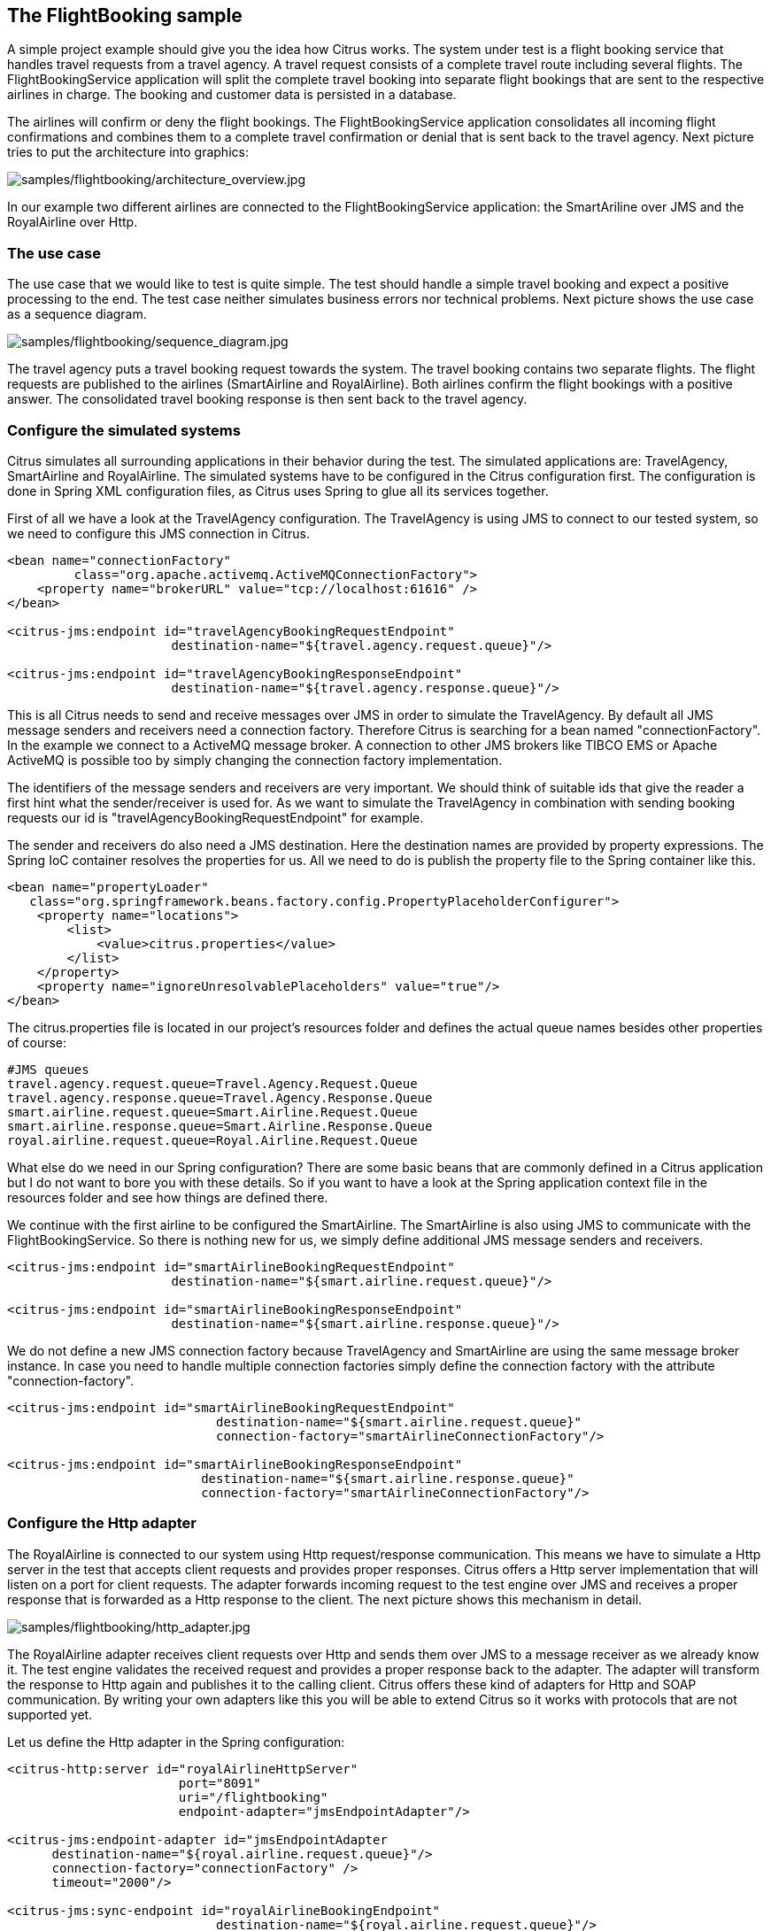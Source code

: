 [[samples-flightbooking]]
== The FlightBooking sample

A simple project example should give you the idea how Citrus works. The system under test is a flight booking service that handles travel requests from a travel agency. A travel request consists of a complete travel route including several flights. The FlightBookingService application will split the complete travel booking into separate flight bookings that are sent to the respective airlines in charge. The booking and customer data is persisted in a database.

The airlines will confirm or deny the flight bookings. The FlightBookingService application consolidates all incoming flight confirmations and combines them to a complete travel confirmation or denial that is sent back to the travel agency. Next picture tries to put the architecture into graphics:

image:samples/flightbooking/architecture_overview.jpg[samples/flightbooking/architecture_overview.jpg]

In our example two different airlines are connected to the FlightBookingService application: the SmartAriline over JMS and the RoyalAirline over Http.

[[flightbooking-use-case]]
=== The use case

The use case that we would like to test is quite simple. The test should handle a simple travel booking and expect a positive processing to the end. The test case neither simulates business errors nor technical problems. Next picture shows the use case as a sequence diagram.

image:samples/flightbooking/sequence_diagram.jpg[samples/flightbooking/sequence_diagram.jpg]

The travel agency puts a travel booking request towards the system. The travel booking contains two separate flights. The flight requests are published to the airlines (SmartAirline and RoyalAirline). Both airlines confirm the flight bookings with a positive answer. The consolidated travel booking response is then sent back to the travel agency.

[[flightbooking-simulated-systems]]
=== Configure the simulated systems

Citrus simulates all surrounding applications in their behavior during the test. The simulated applications are: TravelAgency, SmartAirline and RoyalAirline. The simulated systems have to be configured in the Citrus configuration first. The configuration is done in Spring XML configuration files, as Citrus uses Spring to glue all its services together.

First of all we have a look at the TravelAgency configuration. The TravelAgency is using JMS to connect to our tested system, so we need to configure this JMS connection in Citrus.

[source,xml]
----
<bean name="connectionFactory" 
         class="org.apache.activemq.ActiveMQConnectionFactory">
    <property name="brokerURL" value="tcp://localhost:61616" />
</bean>

<citrus-jms:endpoint id="travelAgencyBookingRequestEndpoint"
                      destination-name="${travel.agency.request.queue}"/>

<citrus-jms:endpoint id="travelAgencyBookingResponseEndpoint"
                      destination-name="${travel.agency.response.queue}"/>
----

This is all Citrus needs to send and receive messages over JMS in order to simulate the TravelAgency. By default all JMS message senders and receivers need a connection factory. Therefore Citrus is searching for a bean named "connectionFactory". In the example we connect to a ActiveMQ message broker. A connection to other JMS brokers like TIBCO EMS or Apache ActiveMQ is possible too by simply changing the connection factory implementation.

The identifiers of the message senders and receivers are very important. We should think of suitable ids that give the reader a first hint what the sender/receiver is used for. As we want to simulate the TravelAgency in combination with sending booking requests our id is "travelAgencyBookingRequestEndpoint" for example.

The sender and receivers do also need a JMS destination. Here the destination names are provided by property expressions. The Spring IoC container resolves the properties for us. All we need to do is publish the property file to the Spring container like this.

[source,xml]
----
<bean name="propertyLoader" 
   class="org.springframework.beans.factory.config.PropertyPlaceholderConfigurer">
    <property name="locations">
        <list>
            <value>citrus.properties</value>
        </list>
    </property>
    <property name="ignoreUnresolvablePlaceholders" value="true"/>
</bean>
----

The citrus.properties file is located in our project's resources folder and defines the actual queue names besides other properties of course:

[source,xml]
----
#JMS queues
travel.agency.request.queue=Travel.Agency.Request.Queue
travel.agency.response.queue=Travel.Agency.Response.Queue
smart.airline.request.queue=Smart.Airline.Request.Queue
smart.airline.response.queue=Smart.Airline.Response.Queue
royal.airline.request.queue=Royal.Airline.Request.Queue
----

What else do we need in our Spring configuration? There are some basic beans that are commonly defined in a Citrus application but I do not want to bore you with these details. So if you want to have a look at the Spring application context file in the resources folder and see how things are defined there.

We continue with the first airline to be configured the SmartAirline. The SmartAirline is also using JMS to communicate with the FlightBookingService. So there is nothing new for us, we simply define additional JMS message senders and receivers.

[source,xml]
----
<citrus-jms:endpoint id="smartAirlineBookingRequestEndpoint"
                      destination-name="${smart.airline.request.queue}"/>

<citrus-jms:endpoint id="smartAirlineBookingResponseEndpoint"
                      destination-name="${smart.airline.response.queue}"/>
----

We do not define a new JMS connection factory because TravelAgency and SmartAirline are using the same message broker instance. In case you need to handle multiple connection factories simply define the connection factory with the attribute "connection-factory".

[source,xml]
----
<citrus-jms:endpoint id="smartAirlineBookingRequestEndpoint"
                            destination-name="${smart.airline.request.queue}"
                            connection-factory="smartAirlineConnectionFactory"/>

<citrus-jms:endpoint id="smartAirlineBookingResponseEndpoint"
                          destination-name="${smart.airline.response.queue}"
                          connection-factory="smartAirlineConnectionFactory"/>
----

[[flightbooking-http-adapter]]
=== Configure the Http adapter

The RoyalAirline is connected to our system using Http request/response communication. This means we have to simulate a Http server in the test that accepts client requests and provides proper responses. Citrus offers a Http server implementation that will listen on a port for client requests. The adapter forwards incoming request to the test engine over JMS and receives a proper response that is forwarded as a Http response to the client. The next picture shows this mechanism in detail.

image:samples/flightbooking/http_adapter.jpg[samples/flightbooking/http_adapter.jpg]

The RoyalAirline adapter receives client requests over Http and sends them over JMS to a message receiver as we already know it. The test engine validates the received request and provides a proper response back to the adapter. The adapter will transform the response to Http again and publishes it to the calling client. Citrus offers these kind of adapters for Http and SOAP communication. By writing your own adapters like this you will be able to extend Citrus so it works with protocols that are not supported yet.

Let us define the Http adapter in the Spring configuration:

[source,xml]
----
<citrus-http:server id="royalAirlineHttpServer" 
                       port="8091" 
                       uri="/flightbooking" 
                       endpoint-adapter="jmsEndpointAdapter"/>
        
<citrus-jms:endpoint-adapter id="jmsEndpointAdapter
      destination-name="${royal.airline.request.queue}"/>
      connection-factory="connectionFactory" />
      timeout="2000"/>

<citrus-jms:sync-endpoint id="royalAirlineBookingEndpoint"
                            destination-name="${royal.airline.request.queue}"/>
----

We need to configure a Http server instance with a port, a request URI and the endpoint adapter. We define the JMS endpoint adapter to handle request as described. In Addition to the endpoint adapter we also need synchronous JMS message sender and receiver instances. That's it! We are able to receive Http request in order to simulate the RoyalAirline application. What is missing now? The test case definition itself.

[[flightbooking-test-case]]
=== The test case

The test case definition is also a Spring configuration file. Citrus offers a customized XML syntax to define a test case. This XML test defining language is supposed to be easy to understand and more specific to the domain we are dealing with. Next listing shows the whole test case definition. Keep in mind that a test case defines every step in the use case. So we define sending and receiving actions of the use case as described in the sequence diagram we saw earlier.

[source,xml]
----
<?xml version="1.0" encoding="UTF-8"?>
<spring:beans xmlns="http://www.citrusframework.org/schema/testcase" 
             xmlns:spring="http://www.springframework.org/schema/beans" 
             xmlns:xsi="http://www.w3.org/2001/XMLSchema-instance" 
             xsi:schemaLocation="http://www.springframework.org/schema/beans 
             http://www.springframework.org/schema/beans/spring-beans.xsd 
             http://www.citrusframework.org/schema/testcase 
             http://www.citrusframework.org/schema/testcase/citrus-testcase.xsd">
    <testcase name="FlightBookingTest">
        <meta-info>
            <author>Christoph Deppisch</author>
            <creationdate>2009-04-15</creationdate>
            <status>FINAL</status>
            <last-updated-by>Christoph Deppisch</last-updated-by>
            <last-updated-on>2009-04-15T00:00:00</last-updated-on>
        </meta-info>
        <description>
            Test flight booking service.
        </description>
        <variables>
            <variable name="correlationId" 
                value="citrus:concat('Lx1x', 'citrus:randomNumber(10)')"/>
            <variable name="customerId" 
                value="citrus:concat('Mx1x', citrus:randomNumber(10))"/>
        </variables>
        <actions>
            <send endpoint="travelAgencyBookingRequestEndpoint">
                <message>
                    <data>
                      <![CDATA[
                        <TravelBookingRequestMessage 
                          xmlns="http://www.consol.com/schemas/TravelAgency">
                          <correlationId>${correlationId}</correlationId>
                          <customer>
                            <id>${customerId}</id>
                            <firstname>John</firstname>
                            <lastname>Doe</lastname>
                          </customer>
                          <flights>
                            <flight>
                              <flightId>SM 1269</flightId>
                              <airline>SmartAirline</airline>
                              <fromAirport>MUC</fromAirport>
                              <toAirport>FRA</toAirport>
                              <date>2009-04-15</date>
                              <scheduledDeparture>11:55:00</scheduledDeparture>
                              <scheduledArrival>13:00:00</scheduledArrival>
                            </flight>
                            <flight>
                              <flightId>RA 1780</flightId>
                              <airline>RoyalAirline</airline>
                              <fromAirport>FRA</fromAirport>
                              <toAirport>HAM</toAirport>
                              <date>2009-04-15</date>
                              <scheduledDeparture>16:00:00</scheduledDeparture>
                              <scheduledArrival>17:10:00</scheduledArrival>
                            </flight>
                          </flights>                                
                        </TravelBookingRequestMessage>
                      ]]>
                    </data>
                </message>
                <header>
                    <element name="correlationId" value="${correlationId}"/>
                </header>
            </send>
            
            <receive endpoint="smartAirlineBookingRequestEndpoint">
                <message>
                    <data>
                      <![CDATA[
                        <FlightBookingRequestMessage 
                          xmlns="http://www.consol.com/schemas/AirlineSchema">
                          <correlationId>${correlationId}</correlationId>
                          <bookingId>???</bookingId>
                          <customer>
                            <id>${customerId}</id>
                            <firstname>John</firstname>
                            <lastname>Doe</lastname>
                          </customer>
                          <flight>
                            <flightId>SM 1269</flightId>
                            <airline>SmartAirline</airline>
                            <fromAirport>MUC</fromAirport>
                            <toAirport>FRA</toAirport>
                            <date>2009-04-15</date>
                            <scheduledDeparture>11:55:00</scheduledDeparture>
                            <scheduledArrival>13:00:00</scheduledArrival>
                          </flight>
                        </FlightBookingRequestMessage>
                      ]]>
                    </data>
                    <ignore path="//:FlightBookingRequestMessage/:bookingId"/>
                </message>
                <header>
                    <element name="correlationId" value="${correlationId}"/>
                </header>
                <extract>
                    <message path="//:FlightBookingRequestMessage/:bookingId" 
                                variable="${smartAirlineBookingId}"/>
                </extract>
            </receive>
            
            <send endpoint="smartAirlineBookingResponseEndpoint">
                <message>
                    <data>
                      <![CDATA[
                        <FlightBookingConfirmationMessage 
                          xmlns="http://www.consol.com/schemas/AirlineSchema">
                          <correlationId>${correlationId}</correlationId>
                          <bookingId>${smartAirlineBookingId}</bookingId>
                          <success>true</success>
                          <flight>
                            <flightId>SM 1269</flightId>
                            <airline>SmartAirline</airline>
                            <fromAirport>MUC</fromAirport>
                            <toAirport>FRA</toAirport>
                            <date>2009-04-15</date>
                            <scheduledDeparture>11:55:00</scheduledDeparture>
                            <scheduledArrival>13:00:00</scheduledArrival>
                          </flight>
                        </FlightBookingConfirmationMessage>
                      ]]>
                    </data>
                </message>
                <header>
                    <element name="correlationId" value="${correlationId}"/>
                </header>
            </send>
            
            <receive endpoint="royalAirlineBookingEndpoint">
                <message>
                    <data>
                      <![CDATA[
                        <FlightBookingRequestMessage 
                          xmlns="http://www.consol.com/schemas/FlightBooking/AirlineSchema">
                          <correlationId>${correlationId}</correlationId>
                          <bookingId>???</bookingId>
                          <customer>
                              <id>${customerId}</id>
                              <firstname>John</firstname>
                              <lastname>Doe</lastname>
                          </customer>
                          <flight>
                            <flightId>RA 1780</flightId>
                            <airline>RoyalAirline</airline>
                            <fromAirport>FRA</fromAirport>
                            <toAirport>HAM</toAirport>
                            <date>2009-04-15</date>
                            <scheduledDeparture>16:00:00</scheduledDeparture>
                            <scheduledArrival>17:10:00</scheduledArrival>
                          </flight>
                        </FlightBookingRequestMessage>
                      ]]>
                    </data>
                    <ignore path="//:FlightBookingRequestMessage/:bookingId"/>
                </message>
                <header>
                    <element name="correlationId" value="${correlationId}"/>
                </header>
                <extract>
                    <message path="//:FlightBookingRequestMessage/:bookingId" 
                                variable="${royalAirlineBookingId}"/>
                </extract>
            </receive>
            
            <send endpoint="royalAirlineBookingEndpoint">
                <message>
                    <data>
                      <![CDATA[
                        <FlightBookingConfirmationMessage 
                          xmlns="http://www.consol.com/schemas/AirlineSchema">
                          <correlationId>${correlationId}</correlationId>
                          <bookingId>${royalAirlineBookingId}</bookingId>
                          <success>true</success>
                          <flight>
                            <flightId>RA 1780</flightId>
                            <airline>RoyalAirline</airline>
                            <fromAirport>FRA</fromAirport>
                            <toAirport>HAM</toAirport>
                            <date>2009-04-15</date>
                            <scheduledDeparture>16:00:00</scheduledDeparture>
                            <scheduledArrival>17:10:00</scheduledArrival>
                          </flight>
                        </FlightBookingConfirmationMessage>
                      ]]>
                    </data>
                </message>
                <header>
                    <element name="correlationid" value="${correlationId}"/>
                </header>
            </send>
            
            <receive endpoint="travelAgencyBookingResponseEndpoint">
                <message>
                    <data>
                      <![CDATA[
                        <TravelBookingResponseMessage 
                          xmlns="http://www.consol.com/schemas/TravelAgency">
                          <correlationId>${correlationId}</correlationId>
                          <success>true</success>
                          <flights>
                            <flight>
                              <flightId>SM 1269</flightId>
                              <airline>SmartAirline</airline>
                              <fromAirport>MUC</fromAirport>
                              <toAirport>FRA</toAirport>
                              <date>2009-04-15</date>
                              <scheduledDeparture>11:55:00</scheduledDeparture>
                              <scheduledArrival>13:00:00</scheduledArrival>
                            </flight>
                            <flight>
                              <flightId>RA 1780</flightId>
                              <airline>RoyalAirline</airline>
                              <fromAirport>FRA</fromAirport>
                              <toAirport>HAM</toAirport>
                              <date>2009-04-15</date>
                              <scheduledDeparture>16:00:00</scheduledDeparture>
                              <scheduledArrival>17:10:00</scheduledArrival>
                            </flight>
                          </flights>                                
                        </TravelBookingResponseMessage>
                      ]]>
                    </data>
                </message>
                <header>
                    <element name="correlationId" value="${correlationId}"/>
                </header>
            </receive>
            
        </actions>
    </testcase>
</spring:beans>
----

Similar to a sequence diagram the test case describes every step of the use case. At the very beginning the test case gets name and its meta information. Following with the variable values that are used all over the test. Here it is the correlationId and the customerId that are used as test variables. Inside message templates header values the variables are referenced several times in the test

[source]
----
<correlationId>${correlationId}</correlationId> 
<id>${customerId}</id> 
----

The sending/receiving actions use a previously defined message sender/receiver. This is the link between test case and basic Spring configuration we have done before.

`send endpoint=&quot;travelAgencyBookingRequestEndpoint&quot;`

The sending action chooses a message sender to actually send the message using a message transport (JMS, Http, SOAP, etc.). After sending this first "TravelBookingRequestMessage" request the test case expects the first "FlightBookingRequestMessage" message on the SmartAirline JMS destination. In case this message is not arriving in time the test will fail with errors. In positive case our FlightBookingService works well and the message arrives in time. The received message is validated against a defined expected message template. Only in case all content validation steps are successful the test continues with the action chain. And so the test case proceeds and works through the use case until every message is sent respectively received and validated. The use case is done automatically without human interaction. Citrus simulates all surrounding applications and provides detailed validation possibilities of messages.
